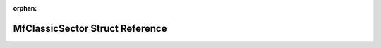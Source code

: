 .. meta::94bef08afcdbb9f39d1cd5af9c641570b456e9c2a5cdaa064249a1fa7760ff866dc4e5b7c9dc4fa91d84fc46cf907425ac754015cba5664003d43efbc7e2f9bc

:orphan:

.. title:: Flipper Zero Firmware: MfClassicSector Struct Reference

MfClassicSector Struct Reference
================================

.. container:: doxygen-content

   
   .. raw:: html
     :file: struct_mf_classic_sector.html
